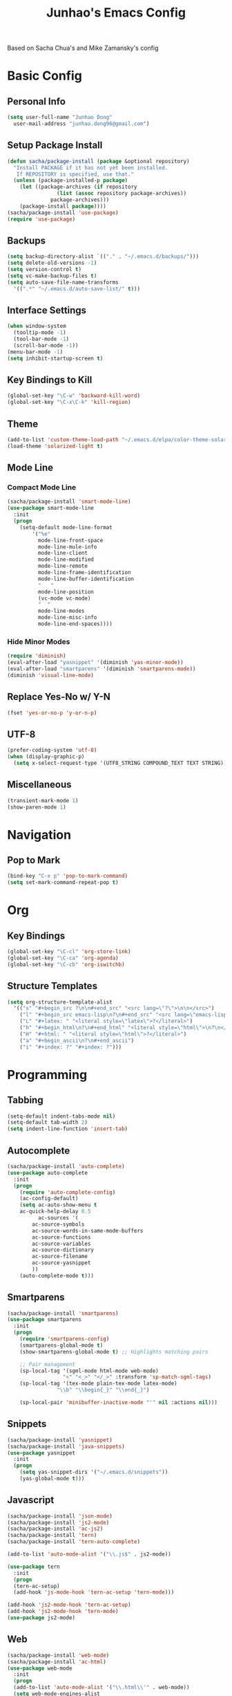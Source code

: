 #+TITLE: Junhao's Emacs Config
#+STARTUP: overview
Based on Sacha Chua's and Mike Zamansky's config

* Basic Config
** Personal Info
#+begin_src emacs-lisp
  (setq user-full-name "Junhao Dong"
	user-mail-address "junhao.dong96@gmail.com")
#+end_src

** Setup Package Install
#+begin_src emacs-lisp
  (defun sacha/package-install (package &optional repository)
    "Install PACKAGE if it has not yet been installed.
     If REPOSITORY is specified, use that."
    (unless (package-installed-p package)
      (let ((package-archives (if repository
				  (list (assoc repository package-archives))
				package-archives)))
      (package-install package))))
  (sacha/package-install 'use-package)
  (require 'use-package)
#+end_src

** Backups
#+begin_src emacs-lisp
  (setq backup-directory-alist `(("." . "~/.emacs.d/backups/")))
  (setq delete-old-versions -1)
  (setq version-control t)
  (setq vc-make-backup-files t)
  (setq auto-save-file-name-transforms 
	'((".*" "~/.emacs.d/auto-save-list/" t)))
#+end_src

** Interface Settings
#+begin_src emacs-lisp
  (when window-system
    (tooltip-mode -1)
    (tool-bar-mode -1)
    (scroll-bar-mode -1))
  (menu-bar-mode -1)
  (setq inhibit-startup-screen t)
#+end_src

** Key Bindings to Kill
#+begin_src emacs-lisp
  (global-set-key "\C-w" 'backward-kill-word)
  (global-set-key "\C-x\C-k" 'kill-region)
#+end_src
** Theme
#+begin_src emacs-lisp
  (add-to-list 'custom-theme-load-path "~/.emacs.d/elpa/color-theme-solarized")
  (load-theme 'solarized-light t)
#+end_src

** Mode Line
*** Compact Mode Line
#+begin_src emacs-lisp
  (sacha/package-install 'smart-mode-line)
  (use-package smart-mode-line
    :init
    (progn
      (setq-default mode-line-format 
		  '("%e"
		    mode-line-front-space
		    mode-line-mule-info
		    mode-line-client
		    mode-line-modified
		    mode-line-remote
		    mode-line-frame-identification
		    mode-line-buffer-identification
		    "	"
		    mode-line-position
		    (vc-mode vc-mode)
		    "  "
		    mode-line-modes
		    mode-line-misc-info
		    mode-line-end-spaces))))

#+end_src

*** Hide Minor Modes
#+begin_src emacs-lisp :tangle no
  (require 'diminish)
  (eval-after-load "yasnippet" '(diminish 'yas-minor-mode))
  (eval-after-load "smartparens" '(diminish 'smartparens-mode))
  (diminish 'visual-line-mode)
#+end_src

** Replace Yes-No w/ Y-N
#+begin_src emacs-lisp
  (fset 'yes-or-no-p 'y-or-n-p)
#+end_src

** UTF-8
#+begin_src emacs-lisp
  (prefer-coding-system 'utf-8)
  (when (display-graphic-p)
    (setq x-select-request-type '(UTF8_STRING COMPOUND_TEXT TEXT STRING)))
#+end_src

** Miscellaneous
#+begin_src emacs-lisp
  (transient-mark-mode 1)
  (show-paren-mode 1)
#+end_src
   
* Navigation
** Pop to Mark
#+begin_src emacs-lisp
  (bind-key "C-x p" 'pop-to-mark-command)
  (setq set-mark-command-repeat-pop t)
#+end_src

* Org
** Key Bindings
#+begin_src emacs-lisp
  (global-set-key "\C-cl" 'org-store-link)
  (global-set-key "\C-ca" 'org-agenda)
  (global-set-key "\C-cb" 'org-iswitchb)
#+end_src

** Structure Templates
#+begin_src emacs-lisp
  (setq org-structure-template-alist 
	'(("s" "#+begin_src ?\n\n#+end_src" "<src lang=\"?\">\n\n</src>")
	  ("l" "#+begin_src emacs-lisp\n?\n#+end_src" "<src lang=\"emacs-lisp\">\n?\n</src>")
	  ("L" "#+latex: " "<literal style=\"latex\">?</literal>")
	  ("h" "#+begin_html\n?\n#+end_html" "<literal style=\"html\">\n?\n</literal>")
	  ("H" "#+html: " "<literal style=\"html\">?</literal>")
	  ("a" "#+begin_ascii\n?\n#+end_ascii")
	  ("i" "#+index: ?" "#+index: ?")))
#+end_src
* Programming
** Tabbing
#+begin_src emacs-lisp
  (setq-default indent-tabs-mode nil)
  (setq-default tab-width 2)
  (setq indent-line-function 'insert-tab)
#+end_src

** Autocomplete
#+begin_src emacs-lisp
  (sacha/package-install 'auto-complete)
  (use-package auto-complete
    :init
    (progn
      (require 'auto-complete-config)
      (ac-config-default)
      (setq ac-auto-show-menu t
  	  ac-quick-help-delay 0.5
            ac-sources '(
  		  ac-source-symbols
  		  ac-source-words-in-same-mode-buffers
  		  ac-source-functions
  		  ac-source-variables
  		  ac-source-dictionary
  		  ac-source-filename
  		  ac-source-yasnippet
  		  ))
      (auto-complete-mode t)))
#+end_src

** Smartparens
#+begin_src emacs-lisp
(sacha/package-install 'smartparens)
(use-package smartparens 
  :init
  (progn
    (require 'smartparens-config)
    (smartparens-global-mode t)
    (show-smartparens-global-mode t) ;; Highlights matching pairs

    ;; Pair management
    (sp-local-tag '(sgml-mode html-mode web-mode) 
                  "<" "<_>" "</_>" :transform 'sp-match-sgml-tags)
    (sp-local-tag '(tex-mode plain-tex-mode latex-mode) 
    	        "\\b" "\\begin{_}" "\\end{_}")
  
    (sp-local-pair 'minibuffer-inactive-mode "'" nil :actions nil)))
#+end_src

** Snippets
#+begin_src emacs-lisp
  (sacha/package-install 'yasnippet)
  (sacha/package-install 'java-snippets)
  (use-package yasnippet
    :init
    (progn
      (setq yas-snippet-dirs '("~/.emacs.d/snippets"))
      (yas-global-mode t)))
#+end_src

** Javascript
#+begin_src emacs-lisp
  (sacha/package-install 'json-mode)
  (sacha/package-install 'js2-mode)
  (sacha/package-install 'ac-js2)
  (sacha/package-install 'tern)
  (sacha/package-install 'tern-auto-complete)
  
  (add-to-list 'auto-mode-alist '("\\.js$" . js2-mode))
  
  (use-package tern
    :init
    (progn
    (tern-ac-setup)
    (add-hook 'js-mode-hook 'tern-ac-setup 'tern-mode)))
  
  (add-hook 'js2-mode-hook 'tern-ac-setup)
  (add-hook 'js2-mode-hook 'tern-mode)
  (use-package js2-mode)
#+end_src

** Web
#+begin_src emacs-lisp
  (sacha/package-install 'web-mode)
  (sacha/package-install 'ac-html)
  (use-package web-mode
    :init
    (progn
    (add-to-list 'auto-mode-alist '("\\.html\\'" . web-mode))
    (setq web-mode-engines-alist
                                  '(("underscorejs"    . "\\.js\\'")
  				  ("django"  . "\\.html\\.")))))
  (use-package ac-html
   :init 
    (progn
    (add-to-list 'web-mode-ac-sources-alist
  	       '("html" . (ac-source-html-tag
  			   ac-source-html-attribute)))))
#+end_src

